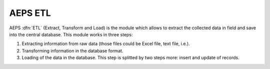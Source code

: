 AEPS ETL
========

AEPS :dfn:`ETL` (Extract, Transform and Load)  is the module
which allows to extract the collected data in field and save
into the central database. This module works in three steps:

1. Extracting information from raw data (those files could be
   Excel file, text file, i.e.).
2. Transforming information in the database format.
3. Loading of the data in the database. This step is splitted 
   by two steps more: insert and update of records.